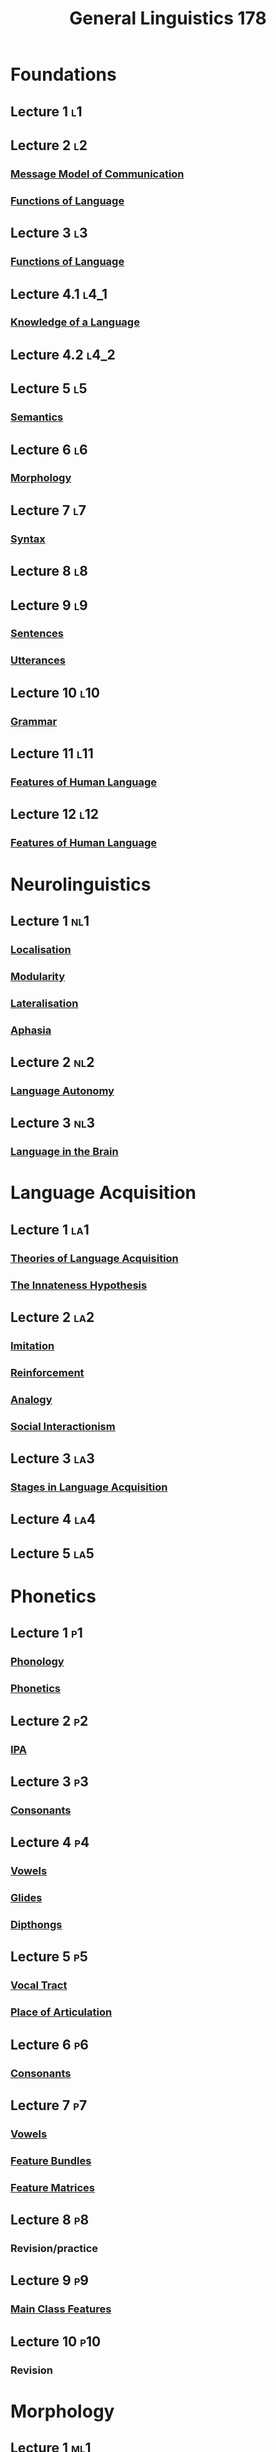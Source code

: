 :PROPERTIES:
:ID:       2859be0e-01f9-496b-9574-99c30122c6d2
:END:
#+title: General Linguistics 178
#+filetags: module

* Foundations
** Lecture 1 :l1:
** Lecture 2 :l2:
*** [[id:ddd6df0c-5d99-45d5-9b48-4e4610547fbf][Message Model of Communication]]
*** [[id:e3f34a3e-5d74-4414-9ad7-93f381e576e3][Functions of Language]]
** Lecture 3 :l3:
*** [[id:e3f34a3e-5d74-4414-9ad7-93f381e576e3][Functions of Language]]
** Lecture 4.1 :l4_1:
*** [[id:3b32c0ae-c4e1-4d99-9d41-39b84f235898][Knowledge of a Language]]
** Lecture 4.2 :l4_2:
** Lecture 5 :l5:
*** [[id:0d486aeb-8483-48d6-a6f1-44313bbc5eb4][Semantics]]
** Lecture 6 :l6:
*** [[id:19cd4f54-86ac-4d58-9999-f0c25e3e7527][Morphology]]
** Lecture 7 :l7:
*** [[id:0ea0ce4d-e70f-4f41-8c39-ae2fc7d06817][Syntax]]
** Lecture 8 :l8:
** Lecture 9 :l9:
*** [[id:1a3a4f9c-8567-40c1-9da9-1540139d5899][Sentences]]
*** [[id:d974a4cd-8904-4d95-9ca7-e5b1cbba41e8][Utterances]]
** Lecture 10 :l10:
*** [[id:6f9cb5ec-c73f-434f-9e55-c7a0ac95120f][Grammar]]
** Lecture 11 :l11:
*** [[id:c6ab9aa1-b6b7-43cb-a755-bcd990db998d][Features of Human Language]]
** Lecture 12 :l12:
*** [[id:c6ab9aa1-b6b7-43cb-a755-bcd990db998d][Features of Human Language]]
* Neurolinguistics
** Lecture 1 :nl1:
*** [[id:6afc397c-237e-4450-ac85-abb945da30bf][Localisation]]
*** [[id:5b182033-4b47-42d0-92c8-b23ca8dd7f20][Modularity]]
*** [[id:bbdce7f9-b315-40d2-9eaa-434e3dbf8b06][Lateralisation]]
*** [[id:30c2c43a-9f97-44dd-a2d3-f3d8c9e0449f][Aphasia]]
** Lecture 2 :nl2:
*** [[id:69f01a4b-5c25-4392-a6c4-d59a57f01c21][Language Autonomy]]
** Lecture 3 :nl3:
*** [[id:9cc5e382-efad-4d61-9796-b7ce99d9e8a7][Language in the Brain]]
* Language Acquisition
** Lecture 1 :la1:
*** [[id:4e487449-8485-4fb3-84ab-c96c8285c95b][Theories of Language Acquisition]]
*** [[id:a15b4a0f-1f70-4b2c-824e-67841bd8b44b][The Innateness Hypothesis]]
** Lecture 2 :la2:
*** [[id:6f2fc187-643f-42b8-968a-ceac5e3508d7][Imitation]]
*** [[id:3e345d2e-e70e-40bf-a19e-d7a4504b1166][Reinforcement]]
*** [[id:ff7d0cc5-4b60-461f-9aab-7bdfd417c10f][Analogy]]
*** [[id:1f322dd1-05be-482e-bd91-a22ac64b3c58][Social Interactionism]]
** Lecture 3 :la3:
*** [[id:8061aa34-feb3-4456-96f1-82c9203cf780][Stages in Language Acquisition]]
** Lecture 4 :la4:
** Lecture 5 :la5:
* Phonetics
** Lecture 1 :p1:
*** [[id:f6cb0ecc-0219-49e4-868b-098b707113b6][Phonology]]
*** [[id:7edabb20-86fd-44fc-8552-0bb8d10663f8][Phonetics]]
** Lecture 2 :p2:
*** [[id:b7ec32a6-345f-49e7-a377-f41b43f16d71][IPA]]
** Lecture 3 :p3:
*** [[id:fc791ad0-6d5d-401f-a4d0-0cea9582a9ce][Consonants]]
** Lecture 4 :p4:
*** [[id:c7dc39d3-f617-4902-b909-8a378c4a1e6a][Vowels]]
*** [[id:d3fcb290-8b15-45b3-b823-6678c40296af][Glides]]
*** [[id:b1839aa5-ae20-4579-b049-04d2cbe75380][Dipthongs]]
** Lecture 5 :p5:
*** [[id:d693e2cf-a67f-4e14-a378-2a4ea40d5fbd][Vocal Tract]]
*** [[id:b6476e30-2a8d-4c15-9cef-60797da2b22f][Place of Articulation]]
** Lecture 6 :p6:
*** [[id:fc791ad0-6d5d-401f-a4d0-0cea9582a9ce][Consonants]]
** Lecture 7 :p7:
*** [[id:c7dc39d3-f617-4902-b909-8a378c4a1e6a][Vowels]]
*** [[id:cf14ed21-9e20-4930-b344-f71ab95b99d5][Feature Bundles]]
*** [[id:88f16dc4-bd0b-43de-b2c2-6f4ceea68383][Feature Matrices]]
** Lecture 8 :p8:
*** Revision/practice
** Lecture 9 :p9:
*** [[id:3f7dc694-9c9e-470b-9c66-838def9c830b][Main Class Features]]
** Lecture 10 :p10:
*** Revision
* Morphology
** Lecture 1 :ml1:
*** [[id:19cd4f54-86ac-4d58-9999-f0c25e3e7527][Morphology]]
** Lecture 2 :ml2:
*** [[id:9fab0955-2bbe-4552-ad9f-d4591a89def9][Lexemes and Word Forms]]
*** [[id:6520f76a-6137-4e67-bfb9-0e3fd7b8e628][Morphemes]]
*** [[id:8a1148be-ca0a-44cf-a140-c9e3191f8f90][Root Words]]
*** [[id:afd36133-0af4-41f7-a158-cc74636e0e6c][Affixes]]
** Lecture 3 :ml3:
*** [[id:7f92cbd6-018a-4933-9481-399325a626b4][Allomorphs]]
*** [[id:b3ef0549-4fe9-417f-9776-665d63546218][Irregularity]]
*** [[id:49794423-18e1-4aaa-b971-0b3947adc81b][Suppletion]]
** Lecture 4 :ml4:
*** [[id:c976dfcf-a201-4be6-bf7d-df9e245a86c7][Inflectional Morphemes]]
*** [[id:29c262ab-2215-4868-8b89-26a3e272400d][Concord]]
** Lecture 5 :ml5:
*** [[id:18c8f4a8-af5b-4c4e-8b9b-3ae0f9ce5b37][Word Formation]]
*** [[id:0dd03b4c-dabe-42f3-9626-10c8e16def52][Derivation]]
*** [[id:c6e14bfb-89e2-4e81-8e64-a30c026e90e6][Compounding]]
** Lecture 6 :ml6:
*** [[id:18c8f4a8-af5b-4c4e-8b9b-3ae0f9ce5b37][Word Formation]]
*** [[id:e0fa678c-9ba7-43ab-821d-50d51daf9904][Onomatopoeia]]
*** [[id:265de3a9-f803-4fbe-b144-f95b69da17b5][Reduplication]]
*** [[id:c81ca294-1507-4716-891f-d641b6413b77][Conversion]]
** Lecture 7 :ml7:
*** [[id:18c8f4a8-af5b-4c4e-8b9b-3ae0f9ce5b37][Word Formation]]
*** [[id:ea36d9d8-8cb2-4868-a4d1-adfa538e95b8][Borrowing]]
*** [[id:727ef920-be25-4e8e-82d5-6353caa07759][Clipping]]
*** [[id:b4315ecd-41ed-4527-80ea-3ffb72597d8b][Blends]]
*** [[id:3cb1ee5c-b875-4c88-b2ee-dbb6a21aaa78][Backformations]]
** Lecture 8 :ml8:
*** [[id:18c8f4a8-af5b-4c4e-8b9b-3ae0f9ce5b37][Word Formation]]
*** [[id:9053c2ec-d1de-4761-885d-470e069dda2b][Eponyms]]
*** [[id:3e8cfeb8-c3ee-4465-956d-24f065ea114d][Neologisms]]
*** [[id:20b6443b-50db-44a8-b227-1723f4c3eafe][Folk Etymology]]
** Lecture 9 :ml9:
*** [[id:6520f76a-6137-4e67-bfb9-0e3fd7b8e628][Morphemes]]
** Lecture 10 :ml10:
*** [[id:6520f76a-6137-4e67-bfb9-0e3fd7b8e628][Morphemes]]
** Lecture 11 :ml11:
*** [[id:6368a865-e6f8-4e74-bc94-2ee073e00e9b][Analytic Languages]]
*** [[id:f50ab6ae-9912-400a-9867-78e0943ac753][Synthetic Languages]]
** Lecture 12
*** Revision
* TODO Multilingual & Multimodal Communication
** Lecture 1 :mmcl1:
*** [[id:ddd6df0c-5d99-45d5-9b48-4e4610547fbf][Process of Linguistic Communication]]
*** [[id:670ecdbd-4bb2-4a1a-ab06-7d5ff2b364d7][Ethnography]]
** Lecture 2 :mmcl2:
*** [[id:169dc982-0bb0-499a-a45b-887b0274890e][Context in Language]]
*** [[id:78a4678e-ccab-4e23-9bae-115766f3abad][Speech Community]]
*** [[id:90a6e349-4585-4be1-a6d7-15506f435125][Communicative Competence]]
** Lecture 3 :mmcl3:
*** [[id:24793cbe-0957-4625-9470-9a05126b3fe9][Speaking Framework]]
*** [[id:01f98bd6-a120-404a-a3ff-ae91a85d5306][Senders and Receivers]]
** Lecture 4 :mmcl4:
*** [[id:a6cc5841-2c94-4f62-b1bd-5a25db05504d][Linear Technical Model of Communication]]
*** [[id:1ad2d10a-6b4e-4fdb-a2c0-2f1a91771267][Interactive View of Communication]]
* Syntax
** Lecture 1
*** [[id:f9efe42e-017f-4ede-9406-ab0526729e43][Grammatical Knowledge]]
*** [[id:364662e7-fb14-4b67-9af5-d487eaf3c929][Grammaticality and Acceptability]]
*** [[id:fca0aeee-2d7c-4b1b-ab64-f0908dc31816][Glossing]]
** Lecture 2
*** [[id:18a6c1d4-46af-4fa4-9f17-3703208f5015][Word Class]]
*** [[id:0b8544f2-06f0-4043-b2eb-1e1473f6fd8f][Content Words]]
** Lecture 3
*** [[id:9a810397-113e-4503-ad81-aac930a71673][Function Words]]
** Lecture 4
*** [[id:b2878066-2e8d-4d08-8ebf-4d6c3ed5a599][Phrases]]
** Lecture 5
*** [[id:664fe9a9-e62c-4fcb-8980-0a66c3ce76b6][Phrase Structure Rules]]
** Lecture 6 & 7
*** [[id:fedd08c1-e143-46b8-8180-69d3cb44e12c][Constituency Tests]]
** Lecture 8
*** [[id:6855ed0e-8cd9-4f5e-ad8f-0b8dd3ec81e5][Clauses]]
*** [[id:ef763776-f9dd-4598-98c8-ce473c306db8][Finiteness]]
*** [[id:1a3a4f9c-8567-40c1-9da9-1540139d5899][Sentences]]
*** [[id:6e2e5666-f4ae-4f10-ac53-f4015ee011a6][Mood]]
*** [[id:959cd359-3951-4ae5-8433-65c4158e91f7][Complementisers]]
** Lecture 9
*** [[id:d6052b36-8216-4630-8dc5-7ff7ddb5c6ec][The Build of a Sentence]]
*** [[id:f7c10b5b-0e00-4ac4-a60d-69ac5023d73a][Word Order]]
** Lecture 10
*** [[id:0b5055a4-2f1d-4c9a-9fc0-73bd55b42c4f][Universal Grammar]]
*** [[id:a15b4a0f-1f70-4b2c-824e-67841bd8b44b][The Innateness Hypothesis]]
** Lecture 11
*** [[id:45843a9e-1c97-4166-b370-4c872d14e0e0][Subject Principle]]
*** [[id:7bb58b05-8104-498b-9414-2b21681f6a92][Null-Subject Parameter]]
** Lecture 12
*** [[id:b118965e-0532-4dd2-a992-619369f66766][Head Principle]]
*** [[id:be555b01-d535-4963-8fb1-8c5e051b6c6c][Head-position Parameter]]
** Lecture 13
*** [[id:0baf7425-1ecf-451e-8d80-32609370fbee][Wh Principle]]
*** [[id:29eb9cc4-0d8f-4279-a2cc-c6da92c1fba1][Wh Parameter]]
** Lecture 14
*** [[id:d013aef0-7f85-4433-8c69-df1ee6417475][Sentence Formation]]
